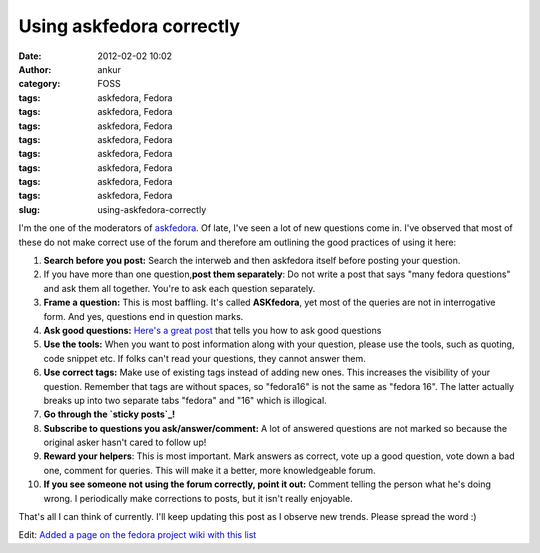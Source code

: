 Using askfedora correctly
#########################
:date: 2012-02-02 10:02
:author: ankur
:category: FOSS
:tags: askfedora, Fedora
:tags: askfedora, Fedora
:tags: askfedora, Fedora
:tags: askfedora, Fedora
:tags: askfedora, Fedora
:tags: askfedora, Fedora
:tags: askfedora, Fedora
:tags: askfedora, Fedora
:slug: using-askfedora-correctly

I'm the one of the moderators of `askfedora`_. Of late, I've seen a lot
of new questions come in. I've observed that most of these do not make
correct use of the forum and therefore am outlining the good practices
of using it here:

#. **Search before you post:** Search the interweb and then askfedora
   itself before posting your question.
#. If you have more than one question,\ **post them separately**: Do not
   write a post that says "many fedora questions" and ask them all
   together. You're to ask each question separately.
#. **Frame a question:** This is most baffling. It's called
   **ASKfedora**, yet most of the queries are not in interrogative form.
   And yes, questions end in question marks.
#. **Ask good questions:** `Here's a great post`_ that tells you how to
   ask good questions
#. **Use the tools:** When you want to post information along with your
   question, please use the tools, such as quoting, code snippet etc. If
   folks can't read your questions, they cannot answer them.
#. **Use correct tags:** Make use of existing tags instead of adding new
   ones. This increases the visibility of your question. Remember that
   tags are without spaces, so "fedora16" is not the same as "fedora
   16". The latter actually breaks up into two separate tabs "fedora"
   and "16" which is illogical.
#. **Go through the `sticky posts`_!**
#. **Subscribe to questions you ask/answer/comment:** A lot of answered
   questions are not marked so because the original asker hasn't cared
   to follow up!
#. **Reward your helpers**: This is most important. Mark answers as
   correct, vote up a good question, vote down a bad one, comment for
   queries. This will make it a better, more knowledgeable forum.
#. **If you see someone not using the forum correctly, point it out:**
   Comment telling the person what he's doing wrong. I periodically make
   corrections to posts, but it isn't really enjoyable.

That's all I can think of currently. I'll keep updating this post as I
observe new trends. Please spread the word :)

Edit: `Added a page on the fedora project wiki with this list`_

.. _askfedora: http://ask.fedoraproject.org
.. _Here's a great post: http://ask.fedoraproject.org/question/534/sticky-can-we-have-some-guidelines-for-framing?answer=1041#answer-container-1041
.. _sticky posts: http://ask.fedoraproject.org/questions/?search=&query=sticky
.. _Added a page on the fedora project wiki with this list: https://fedoraproject.org/wiki/Ask_fedora_guidelines
